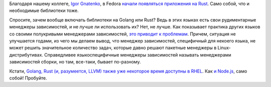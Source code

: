 .. title: Rust-приложения в Fedora
.. slug: rust-prilozheniia-v-fedora
.. date: 2017-11-29 18:04:46 UTC+03:00
.. tags: rust, golang, security, rhel, node.js
.. category: 
.. link: 
.. description: 
.. type: text
.. author: Peter Lemenkov

Благодаря нашему коллеге, `Igor Gnatenko <https://blogs.gnome.org/ignatenko/>`_, в Fedora `начали появляться приложения на Rust <https://lists.fedoraproject.org/archives/list/devel@lists.fedoraproject.org/thread/D7PYBU7JKGLRYR2HKRXBM6EGZZEDCK33/>`_. Само собой, что и необходимые библиотеки тоже.

Спросите, зачем вообще включать библиотеки на Golang или Rust? Ведь в этих
языках есть свои рудиментарные менеджеры зависимостей, и не лучше ли
использовать их? Нет, не лучше. Как показывает практика других языков со своими
полукривыми менеджерами зависимостей, `это приводит к проблемам
<https://snyk.io/blog/77-percent-of-sites-still-vulnerable/>`_. Причем,
ситуация не улучшается годами, из чего мы делаем вывод, что менеджер
зависимостей, специфичный для некоего языка, не может решить значительное
количество задач, которые давно решают пакетные менеджеры в
Linux-дистрибутивах. Справедливее языкоспецифичные менеджеры зависимостей
называть менеджерами зависимостей сборки, но там, все-таки, бывает по-разному.

Кстати, `Golang, Rust (и, разумеется, LLVM) также уже некоторое время доступны
в RHEL
<https://developers.redhat.com/blog/2017/10/04/red-hat-adds-go-clangllvm-rust-compiler-toolsets-updates-gcc/>`_.
Как `и Node.js
<https://developers.redhat.com/blog/2017/10/04/red-hat-updates-python-php-node-js-supports-new-arches/>`_,
само собой! Пробуйте.
